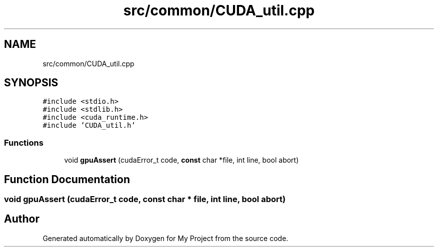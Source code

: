 .TH "src/common/CUDA_util.cpp" 3 "Sun Jul 12 2020" "My Project" \" -*- nroff -*-
.ad l
.nh
.SH NAME
src/common/CUDA_util.cpp
.SH SYNOPSIS
.br
.PP
\fC#include <stdio\&.h>\fP
.br
\fC#include <stdlib\&.h>\fP
.br
\fC#include <cuda_runtime\&.h>\fP
.br
\fC#include 'CUDA_util\&.h'\fP
.br

.SS "Functions"

.in +1c
.ti -1c
.RI "void \fBgpuAssert\fP (cudaError_t code, \fBconst\fP char *file, int line, bool abort)"
.br
.in -1c
.SH "Function Documentation"
.PP 
.SS "void gpuAssert (cudaError_t code, \fBconst\fP char * file, int line, bool abort)"

.SH "Author"
.PP 
Generated automatically by Doxygen for My Project from the source code\&.
